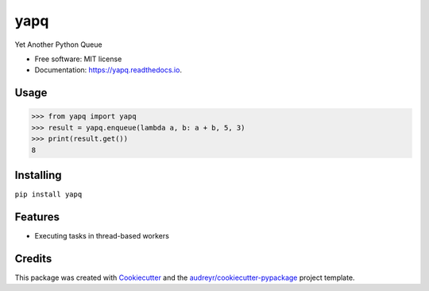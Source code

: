 ====
yapq
====


.. image:: https://img.shields.io/pypi/v/yapq.svg
        :target: https://pypi.python.org/pypi/yapq

.. image:: https://img.shields.io/travis/ginkooo/yapq.svg
        :target: https://travis-ci.org/ginkooo/yapq

.. image:: https://readthedocs.org/projects/yapq/badge/?version=latest
        :target: https://yapq.readthedocs.io/en/latest/?badge=latest
        :alt: Documentation Status


.. image:: https://pyup.io/repos/github/Ginkooo/yapq/shield.svg
     :target: https://pyup.io/repos/github/Ginkooo/yapq/
     :alt: Updates



Yet Another Python Queue


* Free software: MIT license
* Documentation: https://yapq.readthedocs.io.

Usage
--------


>>> from yapq import yapq
>>> result = yapq.enqueue(lambda a, b: a + b, 5, 3)
>>> print(result.get())
8


Installing
-------

``pip install yapq``

Features
--------

* Executing tasks in thread-based workers

Credits
-------

This package was created with Cookiecutter_ and the `audreyr/cookiecutter-pypackage`_ project template.

.. _Cookiecutter: https://github.com/audreyr/cookiecutter
.. _`audreyr/cookiecutter-pypackage`: https://github.com/audreyr/cookiecutter-pypackage
